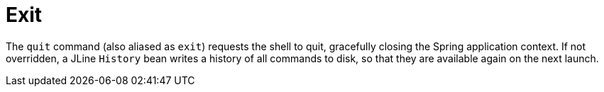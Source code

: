 [[built-in-commands-exit]]
= Exit
:page-section-summary-toc: 1

The `quit` command (also aliased as `exit`) requests the shell to quit, gracefully
closing the Spring application context. If not overridden, a JLine `History` bean writes a history of all
commands to disk, so that they are available again on the next launch.
